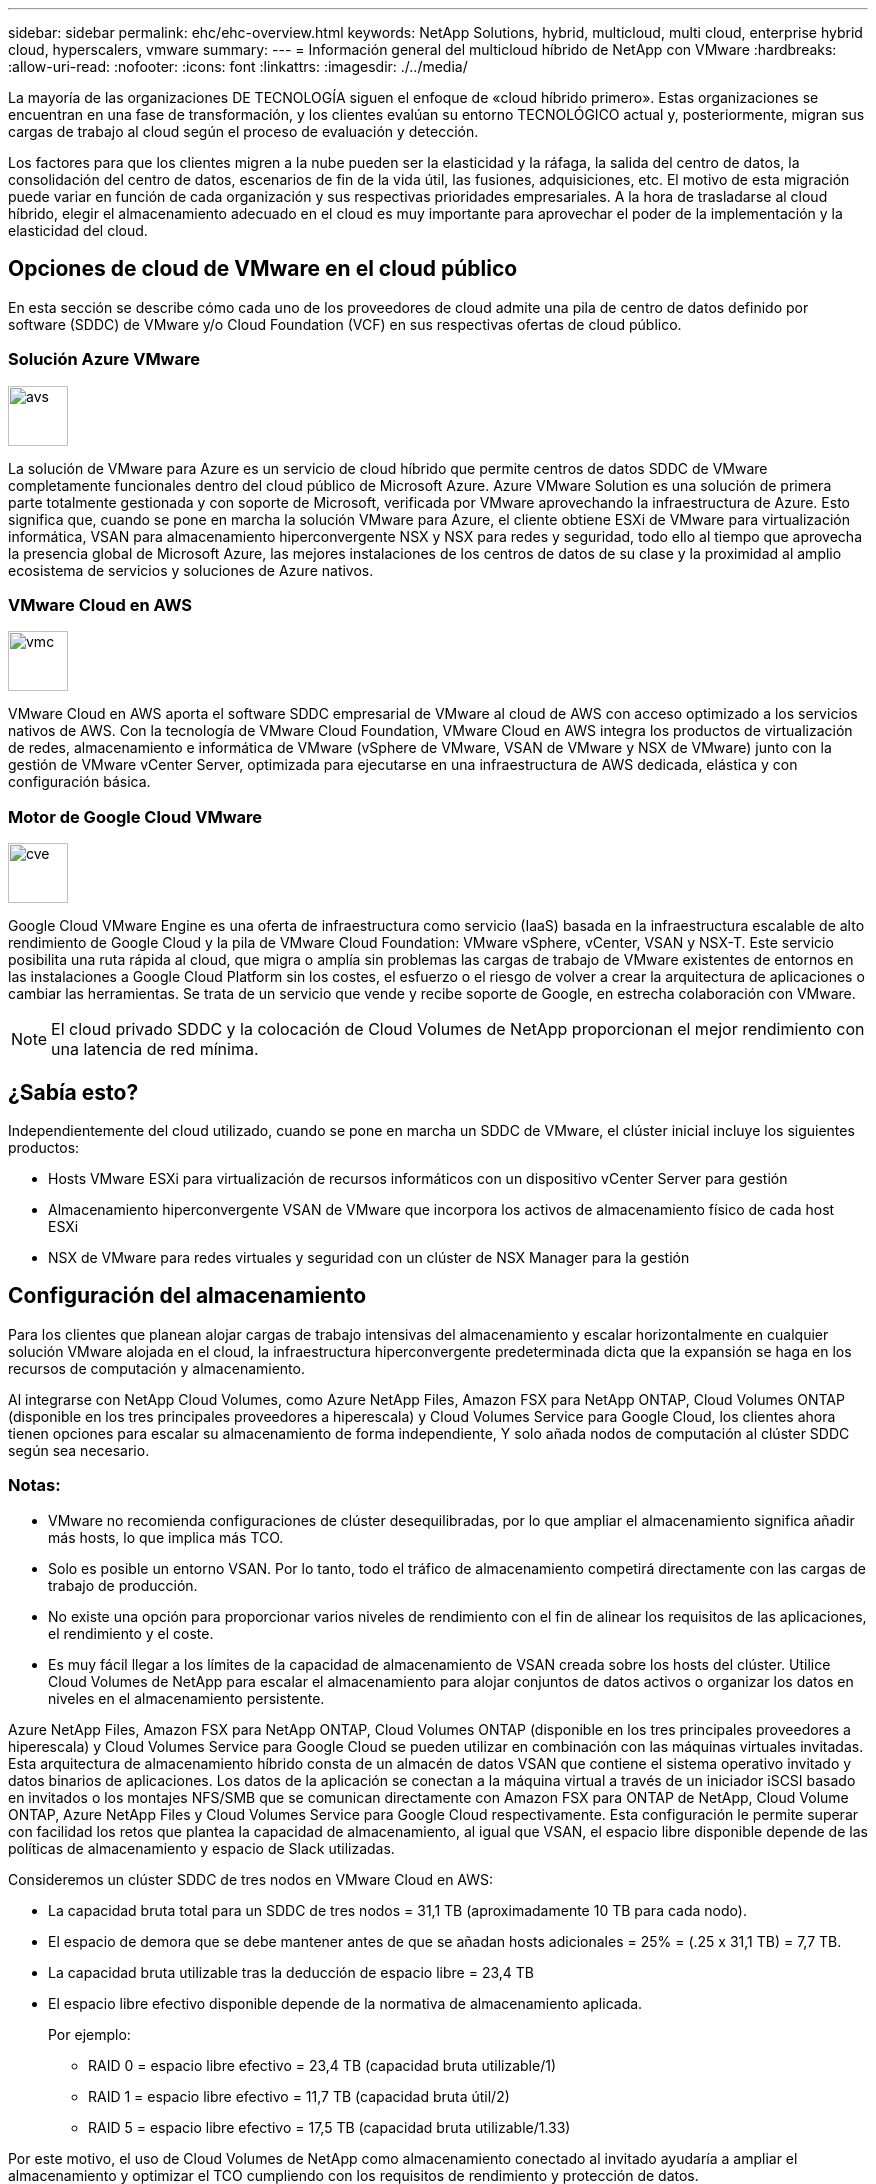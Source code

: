 ---
sidebar: sidebar 
permalink: ehc/ehc-overview.html 
keywords: NetApp Solutions, hybrid, multicloud, multi cloud, enterprise hybrid cloud, hyperscalers, vmware 
summary:  
---
= Información general del multicloud híbrido de NetApp con VMware
:hardbreaks:
:allow-uri-read: 
:nofooter: 
:icons: font
:linkattrs: 
:imagesdir: ./../media/


[role="lead"]
La mayoría de las organizaciones DE TECNOLOGÍA siguen el enfoque de «cloud híbrido primero». Estas organizaciones se encuentran en una fase de transformación, y los clientes evalúan su entorno TECNOLÓGICO actual y, posteriormente, migran sus cargas de trabajo al cloud según el proceso de evaluación y detección.

Los factores para que los clientes migren a la nube pueden ser la elasticidad y la ráfaga, la salida del centro de datos, la consolidación del centro de datos, escenarios de fin de la vida útil, las fusiones, adquisiciones, etc. El motivo de esta migración puede variar en función de cada organización y sus respectivas prioridades empresariales. A la hora de trasladarse al cloud híbrido, elegir el almacenamiento adecuado en el cloud es muy importante para aprovechar el poder de la implementación y la elasticidad del cloud.



== Opciones de cloud de VMware en el cloud público

En esta sección se describe cómo cada uno de los proveedores de cloud admite una pila de centro de datos definido por software (SDDC) de VMware y/o Cloud Foundation (VCF) en sus respectivas ofertas de cloud público.



=== Solución Azure VMware

image::avs-logo.png[avs,60,60]

La solución de VMware para Azure es un servicio de cloud híbrido que permite centros de datos SDDC de VMware completamente funcionales dentro del cloud público de Microsoft Azure. Azure VMware Solution es una solución de primera parte totalmente gestionada y con soporte de Microsoft, verificada por VMware aprovechando la infraestructura de Azure. Esto significa que, cuando se pone en marcha la solución VMware para Azure, el cliente obtiene ESXi de VMware para virtualización informática, VSAN para almacenamiento hiperconvergente NSX y NSX para redes y seguridad, todo ello al tiempo que aprovecha la presencia global de Microsoft Azure, las mejores instalaciones de los centros de datos de su clase y la proximidad al amplio ecosistema de servicios y soluciones de Azure nativos.



=== VMware Cloud en AWS

image::vmc-logo.png[vmc,60,60]

VMware Cloud en AWS aporta el software SDDC empresarial de VMware al cloud de AWS con acceso optimizado a los servicios nativos de AWS. Con la tecnología de VMware Cloud Foundation, VMware Cloud en AWS integra los productos de virtualización de redes, almacenamiento e informática de VMware (vSphere de VMware, VSAN de VMware y NSX de VMware) junto con la gestión de VMware vCenter Server, optimizada para ejecutarse en una infraestructura de AWS dedicada, elástica y con configuración básica.



=== Motor de Google Cloud VMware

image::gcve-logo.png[cve,60,60]

Google Cloud VMware Engine es una oferta de infraestructura como servicio (IaaS) basada en la infraestructura escalable de alto rendimiento de Google Cloud y la pila de VMware Cloud Foundation: VMware vSphere, vCenter, VSAN y NSX-T. Este servicio posibilita una ruta rápida al cloud, que migra o amplía sin problemas las cargas de trabajo de VMware existentes de entornos en las instalaciones a Google Cloud Platform sin los costes, el esfuerzo o el riesgo de volver a crear la arquitectura de aplicaciones o cambiar las herramientas. Se trata de un servicio que vende y recibe soporte de Google, en estrecha colaboración con VMware.


NOTE: El cloud privado SDDC y la colocación de Cloud Volumes de NetApp proporcionan el mejor rendimiento con una latencia de red mínima.



== ¿Sabía esto?

Independientemente del cloud utilizado, cuando se pone en marcha un SDDC de VMware, el clúster inicial incluye los siguientes productos:

* Hosts VMware ESXi para virtualización de recursos informáticos con un dispositivo vCenter Server para gestión
* Almacenamiento hiperconvergente VSAN de VMware que incorpora los activos de almacenamiento físico de cada host ESXi
* NSX de VMware para redes virtuales y seguridad con un clúster de NSX Manager para la gestión




== Configuración del almacenamiento

Para los clientes que planean alojar cargas de trabajo intensivas del almacenamiento y escalar horizontalmente en cualquier solución VMware alojada en el cloud, la infraestructura hiperconvergente predeterminada dicta que la expansión se haga en los recursos de computación y almacenamiento.

Al integrarse con NetApp Cloud Volumes, como Azure NetApp Files, Amazon FSX para NetApp ONTAP, Cloud Volumes ONTAP (disponible en los tres principales proveedores a hiperescala) y Cloud Volumes Service para Google Cloud, los clientes ahora tienen opciones para escalar su almacenamiento de forma independiente, Y solo añada nodos de computación al clúster SDDC según sea necesario.



=== Notas:

* VMware no recomienda configuraciones de clúster desequilibradas, por lo que ampliar el almacenamiento significa añadir más hosts, lo que implica más TCO.
* Solo es posible un entorno VSAN. Por lo tanto, todo el tráfico de almacenamiento competirá directamente con las cargas de trabajo de producción.
* No existe una opción para proporcionar varios niveles de rendimiento con el fin de alinear los requisitos de las aplicaciones, el rendimiento y el coste.
* Es muy fácil llegar a los límites de la capacidad de almacenamiento de VSAN creada sobre los hosts del clúster. Utilice Cloud Volumes de NetApp para escalar el almacenamiento para alojar conjuntos de datos activos o organizar los datos en niveles en el almacenamiento persistente.


Azure NetApp Files, Amazon FSX para NetApp ONTAP, Cloud Volumes ONTAP (disponible en los tres principales proveedores a hiperescala) y Cloud Volumes Service para Google Cloud se pueden utilizar en combinación con las máquinas virtuales invitadas. Esta arquitectura de almacenamiento híbrido consta de un almacén de datos VSAN que contiene el sistema operativo invitado y datos binarios de aplicaciones. Los datos de la aplicación se conectan a la máquina virtual a través de un iniciador iSCSI basado en invitados o los montajes NFS/SMB que se comunican directamente con Amazon FSX para ONTAP de NetApp, Cloud Volume ONTAP, Azure NetApp Files y Cloud Volumes Service para Google Cloud respectivamente. Esta configuración le permite superar con facilidad los retos que plantea la capacidad de almacenamiento, al igual que VSAN, el espacio libre disponible depende de las políticas de almacenamiento y espacio de Slack utilizadas.

Consideremos un clúster SDDC de tres nodos en VMware Cloud en AWS:

* La capacidad bruta total para un SDDC de tres nodos = 31,1 TB (aproximadamente 10 TB para cada nodo).
* El espacio de demora que se debe mantener antes de que se añadan hosts adicionales = 25% = (.25 x 31,1 TB) = 7,7 TB.
* La capacidad bruta utilizable tras la deducción de espacio libre = 23,4 TB
* El espacio libre efectivo disponible depende de la normativa de almacenamiento aplicada.
+
Por ejemplo:

+
** RAID 0 = espacio libre efectivo = 23,4 TB (capacidad bruta utilizable/1)
** RAID 1 = espacio libre efectivo = 11,7 TB (capacidad bruta útil/2)
** RAID 5 = espacio libre efectivo = 17,5 TB (capacidad bruta utilizable/1.33)




Por este motivo, el uso de Cloud Volumes de NetApp como almacenamiento conectado al invitado ayudaría a ampliar el almacenamiento y optimizar el TCO cumpliendo con los requisitos de rendimiento y protección de datos.


NOTE: El almacenamiento en invitado era la única opción disponible en el momento de escribir este documento. A medida que esté disponible la compatibilidad complementaria con almacenes de datos NFS, estará disponible la documentación adicional link:https://docs.netapp.com/us-en/netapp-solutions/ehc/index.html["aquí"].



=== Puntos que hay que recordar

* En los modelos de almacenamiento híbrido, coloque cargas de trabajo de nivel 1 o de alta prioridad en un almacén de datos VSAN para satisfacer cualquier requisito de latencia específica, ya que forman parte del host en sí y cerca de él. Utilice mecanismos «guest» para cualquier equipo virtual de carga de trabajo para el que se pueda aceptar latencias transaccionales.
* Utilice la tecnología SnapMirror® de NetApp para replicar los datos de la carga de trabajo del sistema ONTAP local en Cloud Volumes ONTAP o Amazon FSX para ONTAP de NetApp con el fin de facilitar la migración mediante mecanismos de nivel de bloque. Esto no se aplica a Azure NetApp Files y Cloud Volumes Services. Para la migración de datos a Azure NetApp Files o Cloud Volumes Services, utilice XCP, Cloud Sync, rysnc o robocopy de NetApp en función del protocolo de archivo utilizado.
* Las pruebas demuestran una latencia adicional de entre 2 y 4 ms al acceder al almacenamiento desde los respectivos centros de datos de dominio completo. Tenga en cuenta esta latencia adicional en los requisitos de las aplicaciones al asignar el almacenamiento.
* En el caso del montaje de almacenamiento conectado «guest» durante la conmutación por error de prueba y la conmutación en caso de recuperación en caso de fallo real, asegúrese de que los iniciadores iSCSI se vuelven a configurar, DNS se actualiza para los recursos compartidos SMB y los puntos de montaje NFS se actualizan en fstab.
* Asegúrese de que la configuración del registro de E/S multivía (MPIO), firewall y tiempo de espera de disco de Microsoft en invitado esté configurada correctamente dentro de la máquina virtual.



NOTE: Esto solo se aplica al almacenamiento conectado como invitado.



== Ventajas del almacenamiento en cloud de NetApp

El almacenamiento en cloud de NetApp ofrece las siguientes ventajas:

* Mejora la densidad de computación a almacenamiento escalando el almacenamiento con independencia de la capacidad de computación.
* Permite reducir el número de hosts, con lo que se reduce el TCO general.
* El fallo del nodo de computación no afecta al rendimiento de almacenamiento.
* La reformulación del volumen y la funcionalidad de nivel de servicio dinámica de Azure NetApp Files le permiten optimizar los costes ajustando el tamaño de las cargas de trabajo de estado constante y evitando, por tanto, el sobreaprovisionamiento.
* Las eficiencias del almacenamiento, la organización en niveles del cloud y las funcionalidades de modificación del tipo de instancia de Cloud Volumes ONTAP permiten formas óptimas de añadir y escalar almacenamiento.
* Evita el sobreaprovisionamiento de recursos de almacenamiento solo se añaden cuando es necesario.
* Le permiten crear copias y clones Snapshot eficientes sin que el rendimiento se vea afectado.
* Ayuda a gestionar los ataques de ransomware mediante una recuperación rápida de copias Snapshot.
* Proporciona una recuperación ante desastres regional, basada en la transferencia de bloques incremental y el nivel de bloque de backup integrado en las regiones proporciona un mejor RPO y RTO.




== Supuestos

* Se habilita la tecnología SnapMirror u otros mecanismos de migración de datos relevantes. Hay muchas opciones de conectividad, desde las instalaciones hasta cualquier cloud a hiperescala. Utilice la ruta adecuada y trabaje con los equipos de redes pertinentes.
* El almacenamiento en invitado era la única opción disponible en el momento de escribir este documento. A medida que esté disponible la compatibilidad complementaria con almacenes de datos NFS, estará disponible la documentación adicional link:https://docs.netapp.com/us-en/netapp-solutions/ehc/index.html["aquí"].



NOTE: Involucre a los arquitectos de soluciones de NetApp y a los respectivos arquitectos de cloud a hiperescala para planificar y ajustar el tamaño del almacenamiento y al número necesario de hosts. NetApp recomienda identificar los requisitos de rendimiento del almacenamiento antes de utilizar el dimensionador Cloud Volumes ONTAP para finalizar el tipo de instancia de almacenamiento o el nivel de servicio adecuado con el rendimiento adecuado.



== Arquitectura detallada

Desde el punto de vista más alto, esta arquitectura (que se muestra en la siguiente figura) aborda cómo lograr una conectividad multicloud híbrida y portabilidad de aplicaciones en múltiples proveedores de cloud utilizando Cloud Volumes ONTAP de NetApp, Cloud Volumes Service para Google Cloud y Azure NetApp Files como opción de almacenamiento en invitado adicional.

image:ehc-architecture.png["Arquitectura de cloud híbrido empresarial"]
